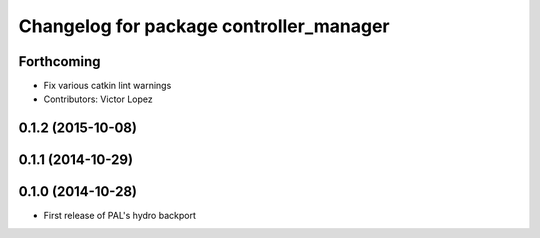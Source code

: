 ^^^^^^^^^^^^^^^^^^^^^^^^^^^^^^^^^^^^^^^^
Changelog for package controller_manager
^^^^^^^^^^^^^^^^^^^^^^^^^^^^^^^^^^^^^^^^

Forthcoming
-----------
* Fix various catkin lint warnings
* Contributors: Victor Lopez

0.1.2 (2015-10-08)
------------------

0.1.1 (2014-10-29)
------------------

0.1.0 (2014-10-28)
------------------
* First release of PAL's hydro backport
